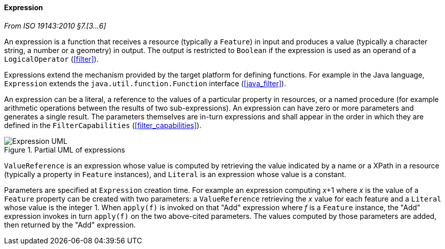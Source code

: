 [[expression]]
==== Expression
[.reference]_From ISO 19143:2010 §7.[3…6]_

An expression is a function that receives a resource (typically a `Feature`) in input
and produces a value (typically a character string, a number or a geometry) in output.
The output is restricted to `Boolean` if the expression is used as an operand of a `LogicalOperator` (<<filter>>).

Expressions extend the mechanism provided by the target platform for defining functions.
For example in the Java language, `Expression` extends the `java.util.function.Function`
interface (<<java_filter>>).

An expression can be a literal, a reference to the values of a particular property in resources,
or a named procedure (for example arithmetic operations between the results of two sub-expressions).
An expression can have zero or more parameters and generates a single result.
The parameters themselves are in-turn expressions and shall appear in the order in which
they are defined in the `FilterCapabilities` (<<filter_capabilities>>).

.Partial UML of expressions
image::expression.svg[Expression UML]

`ValueReference` is an expression whose value is computed by retrieving the value indicated
by a name or a XPath in a resource (typically a property in `Feature` instances),
and `Literal` is an expression whose value is a constant.

Parameters are specified at `Expression` creation time.
For example an expression computing _x_+1 where _x_ is the value of a `Feature` property
can be created with two parameters:
a `ValueReference` retrieving the _x_ value for each feature
and a `Literal` whose value is the integer 1.
When `apply(f)` is invoked on that "Add" expression where _f_ is a `Feature` instance,
the "Add" expression invokes in turn `apply(f)` on the two above-cited parameters.
The values computed by those parameters are added, then returned by the "Add" expression.

